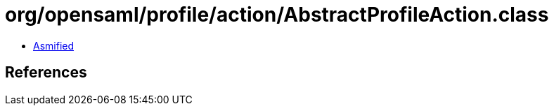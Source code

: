 = org/opensaml/profile/action/AbstractProfileAction.class

 - link:AbstractProfileAction-asmified.java[Asmified]

== References

